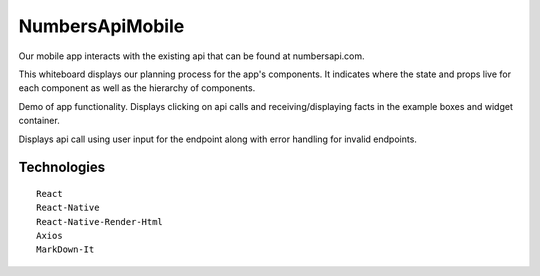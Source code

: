 NumbersApiMobile
================

Our mobile app interacts with the existing api that can be found at numbersapi.com. 


This whiteboard displays our planning process for the app's components. It indicates where the state and props live for each component as well as the hierarchy of components. 

.. image:: WhiteBoard.PNG
   :width: 400em

Demo of app functionality. Displays clicking on api calls and receiving/displaying facts in the example boxes and widget container.  

.. image:: numbersApiMobileDemo1.gif
   :height: 50em
   
Displays api call using user input for the endpoint along with error handling for invalid endpoints. 

.. image:: numbersApiMobileDemo2.gif
   :height: 50em


Technologies
------------
.. parsed-literal::
   React
   React-Native
   React-Native-Render-Html
   Axios
   MarkDown-It


